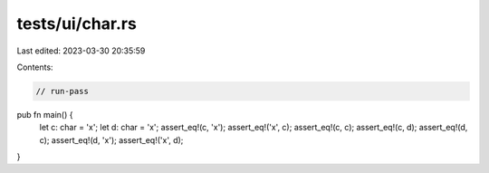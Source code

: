 tests/ui/char.rs
================

Last edited: 2023-03-30 20:35:59

Contents:

.. code-block:: rs

    // run-pass

pub fn main() {
    let c: char = 'x';
    let d: char = 'x';
    assert_eq!(c, 'x');
    assert_eq!('x', c);
    assert_eq!(c, c);
    assert_eq!(c, d);
    assert_eq!(d, c);
    assert_eq!(d, 'x');
    assert_eq!('x', d);
}


